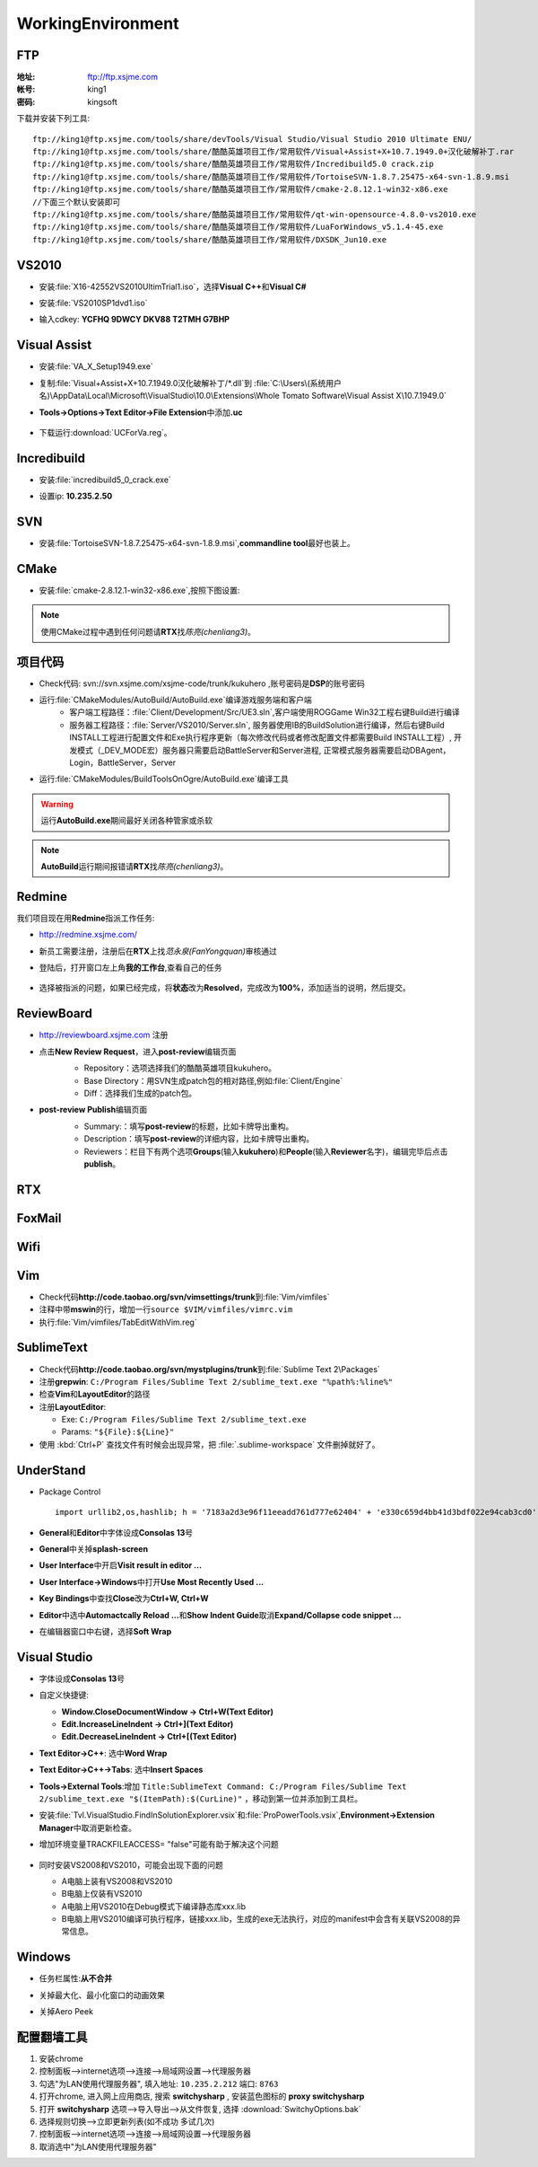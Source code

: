 WorkingEnvironment
==================

FTP
---

:地址: ftp://ftp.xsjme.com

:帐号: king1

:密码: kingsoft

下载并安装下列工具::

	ftp://king1@ftp.xsjme.com/tools/share/devTools/Visual Studio/Visual Studio 2010 Ultimate ENU/
	ftp://king1@ftp.xsjme.com/tools/share/酷酷英雄项目工作/常用软件/Visual+Assist+X+10.7.1949.0+汉化破解补丁.rar
	ftp://king1@ftp.xsjme.com/tools/share/酷酷英雄项目工作/常用软件/Incredibuild5.0 crack.zip
	ftp://king1@ftp.xsjme.com/tools/share/酷酷英雄项目工作/常用软件/TortoiseSVN-1.8.7.25475-x64-svn-1.8.9.msi
	ftp://king1@ftp.xsjme.com/tools/share/酷酷英雄项目工作/常用软件/cmake-2.8.12.1-win32-x86.exe
	//下面三个默认安装即可
	ftp://king1@ftp.xsjme.com/tools/share/酷酷英雄项目工作/常用软件/qt-win-opensource-4.8.0-vs2010.exe
	ftp://king1@ftp.xsjme.com/tools/share/酷酷英雄项目工作/常用软件/LuaForWindows_v5.1.4-45.exe
	ftp://king1@ftp.xsjme.com/tools/share/酷酷英雄项目工作/常用软件/DXSDK_Jun10.exe

VS2010
------

* 安装\ :file:`X16-42552VS2010UltimTrial1.iso`，选择\ **Visual C++**\ 和\ **Visual C#**
* 安装\ :file:`VS2010SP1dvd1.iso`
* 输入cdkey: **YCFHQ 9DWCY DKV88 T2TMH G7BHP**

	.. image:: /images/vs2010register.png

Visual Assist
-------------

* 安装\ :file:`VA_X_Setup1949.exe`
* 复制\ :file:`Visual+Assist+X+10.7.1949.0汉化破解补丁/*.dll`\ 到
  :file:`C:\Users\(系统用户名)\AppData\Local\Microsoft\VisualStudio\10.0\Extensions\Whole Tomato Software\Visual Assist X\10.7.1949.0`

* **Tools->Options->Text Editor->File Extension**\ 中添加\ **.uc**

    .. image:: /images/uc_extension.jpg

* 下载运行\ :download:`UCForVa.reg`\ 。
  
Incredibuild
------------

* 安装\ :file:`incredibuild5_0_crack.exe`
* 设置ip: **10.235.2.50**
  
	.. image:: /images/IncredibuildSettings.png

SVN
---

* 安装\ :file:`TortoiseSVN-1.8.7.25475-x64-svn-1.8.9.msi`\ ,\ **commandline tool**\ 最好也装上。
  
	.. image:: /images/svnsettings.png

CMake
-----

* 安装\ :file:`cmake-2.8.12.1-win32-x86.exe`\ ,\ 按照下图设置:

	.. image:: /images/cmakesettings.png

.. note:: 使用CMake过程中遇到任何问题请\ **RTX**\ 找\ *陈亮(chenliang3)*\ 。

项目代码
--------

* Check代码: svn://svn.xsjme.com/xsjme-code/trunk/kukuhero ,账号密码是\ **DSP**\ 的账号密码
* 运行\ :file:`CMakeModules/AutoBuild/AutoBuild.exe`\ 编译游戏服务端和客户端
	* 客户端工程路径：:file:`Client/Development/Src/UE3.sln`\ ,客户端使用ROGGame Win32工程右键Build进行编译
	* 服务器工程路径：:file:`Server/VS2010/Server.sln`\ , 服务器使用IB的BuildSolution进行编译，然后右键Build 
	  INSTALL工程进行配置文件和Exe执行程序更新（每次修改代码或者修改配置文件都需要Build INSTALL工程）,
 	  开发模式（_DEV_MODE宏）服务器只需要启动BattleServer和Server进程, 
 	  正常模式服务器需要启动DBAgent，Login，BattleServer，Server

* 运行\ :file:`CMakeModules/BuildToolsOnOgre/AutoBuild.exe`\ 编译工具

.. warning:: 运行\ **AutoBuild.exe**\ 期间最好关闭各种管家或杀软

.. note:: **AutoBuild**\ 运行期间报错请\ **RTX**\ 找\ *陈亮(chenliang3)*\ 。


Redmine
-------

我们项目现在用\ **Redmine**\ 指派工作任务:

* http://redmine.xsjme.com/
* 新员工需要注册，注册后在\ **RTX**\ 上找\ *范永泉(FanYongquan)*\ 审核通过
* 登陆后，打开窗口左上角\ **我的工作台**\ ,查看自己的任务

	.. image:: /images/Redmine.png

* 选择被指派的问题，如果已经完成，将\ **状态**\ 改为\ **Resolved**\ ，完成改为\ **100%**\ ，添加适当的说明，然后提交。

	.. image:: /images/RedmineCommit.png

ReviewBoard
-----------

* http://reviewboard.xsjme.com 注册
* 点击\ **New Review Request**\ ，进入\ **post-review**\ 编辑页面
	* Repository：选项选择我们的酷酷英雄项目kukuhero。
	* Base Directory：用SVN生成patch包的相对路径,例如\ :file:`Client/Engine`
	* Diff：选择我们生成的patch包。

	.. image:: /images/reviewboardnew.png

* **post-review Publish**\ 编辑页面
	* Summary:：填写\ **post-review**\ 的标题，比如卡牌导出重构。 
	* Description：填写\ **post-review**\ 的详细内容，比如卡牌导出重构。
	* Reviewers：栏目下有两个选项\ **Groups**\ (输入\ **kukuhero**\ )和\ **People**\ (输入\ **Reviewer**\ 名字)，编辑完毕后点击\ **publish**\ 。

	.. image:: /images/reviewboardpublish.png 

RTX
---

	.. image:: /images/rtxsetting.png

FoxMail
-------

	.. image:: /images/foxmailsettings.png

Wifi
----

	.. image:: /images/Wifi.png

Vim
---

* Check代码\ **http://code.taobao.org/svn/vimsettings/trunk**\ 到\ :file:`Vim/vimfiles`
* 注释中带\ **mswin**\ 的行，增加一行\ ``source $VIM/vimfiles/vimrc.vim``
* 执行\ :file:`Vim/vimfiles/TabEditWithVim.reg`

SublimeText
-----------

* Check代码\ **http://code.taobao.org/svn/mystplugins/trunk**\ 到\ :file:`Sublime Text 2\Packages`
* 注册\ **grepwin**\ : ``C:/Program Files/Sublime Text 2/sublime_text.exe "%path%:%line%"``
* 检查\ **Vim**\ 和\ **LayoutEditor**\ 的路径
* 注册\ **LayoutEditor**\ : 

  * Exe: ``C:/Program Files/Sublime Text 2/sublime_text.exe``
  * Params: ``"${File}:${Line}"``

* 使用 :kbd:`Ctrl+P` 查找文件有时候会出现异常，把 :file:`.sublime-workspace` 文件删掉就好了。


UnderStand
----------

* Package Control ::
  
	import urllib2,os,hashlib; h = '7183a2d3e96f11eeadd761d777e62404' + 'e330c659d4bb41d3bdf022e94cab3cd0'; pf = 'Package Control.sublime-package'; ipp = sublime.installed_packages_path(); os.makedirs( ipp ) if not os.path.exists(ipp) else None; urllib2.install_opener( urllib2.build_opener( urllib2.ProxyHandler()) ); by = urllib2.urlopen( 'http://sublime.wbond.net/' + pf.replace(' ', '%20')).read(); dh = hashlib.sha256(by).hexdigest(); open( os.path.join( ipp, pf), 'wb' ).write(by) if dh == h else None; print('Error validating download (got %s instead of %s), please try manual install' % (dh, h) if dh != h else 'Please restart Sublime Text to finish installation')

* **General**\ 和\ **Editor**\ 中字体设成\ **Consolas 13**\ 号
* **General**\ 中关掉\ **splash-screen**
* **User Interface**\ 中开启\ **Visit result in editor ...**
* **User Interface->Windows**\ 中打开\ **Use Most Recently Used ...**
* **Key Bindings**\ 中查找\ **Close**\ 改为\ **Ctrl+W, Ctrl+W**
* **Editor**\ 中选中\ **Automactcally Reload ...**\ 和\ **Show Indent Guide**\ 取消\ **Expand/Collapse code snippet ...**
* 在编辑器窗口中右键，选择\ **Soft Wrap**

Visual Studio
-------------

* 字体设成\ **Consolas 13**\ 号
* 自定义快捷键: 

  * **Window.CloseDocumentWindow -> Ctrl+W(Text Editor)**
  * **Edit.IncreaseLineIndent -> Ctrl+](Text Editor)**
  * **Edit.DecreaseLineIndent -> Ctrl+[(Text Editor)**

* **Text Editor->C++**\ : 选中\ **Word Wrap**
* **Text Editor->C++->Tabs**\ : 选中\ **Insert Spaces**
* **Tools->External Tools**\ :增加 ``Title:SublimeText Command: C:/Program Files/Sublime Text 2/sublime_text.exe "$(ItemPath):$(CurLine)"`` 
  ，移动到第一位并添加到工具栏。
* 安装\ :file:`Tvl.VisualStudio.FindInSolutionExplorer.vsix`\ 和\ :file:`ProPowerTools.vsix`\ ,\ **Environment->Extension Manager**\ 中取消更新检查。

* 增加环境变量TRACKFILEACCESS= "false"可能有助于解决这个问题

    .. image:: /images/VS2010-trackerror.png

* 同时安装VS2008和VS2010，可能会出现下面的问题

  * A电脑上装有VS2008和VS2010
  * B电脑上仅装有VS2010
  * A电脑上用VS2010在Debug模式下编译静态库xxx.lib
  * B电脑上用VS2010编译可执行程序，链接xxx.lib，生成的exe无法执行，对应的manifest中会含有关联VS2008的异常信息。
    

Windows
-------

* 任务栏属性:\ **从不合并**
  
* 关掉最大化、最小化窗口的动画效果
* 关掉Aero Peek
  
	.. image:: /images/WindowsSetting-MinMax.png


配置翻墙工具
------------

#. 安装chrome
#. 控制面板-->internet选项-->连接-->局域网设置-->代理服务器
#. 勾选"为LAN使用代理服务器", 填入地址: ``10.235.2.212``  端口: ``8763``
#. 打开chrome, 进入网上应用商店, 搜索 **switchysharp** , 安装蓝色图标的 **proxy switchysharp**
#. 打开 **switchysharp** 选项-->导入导出-->从文件恢复, 选择 :download:`SwitchyOptions.bak`
#. 选择规则切换-->立即更新列表(如不成功 多试几次)
#. 控制面板-->internet选项-->连接-->局域网设置-->代理服务器
#. 取消选中"为LAN使用代理服务器"